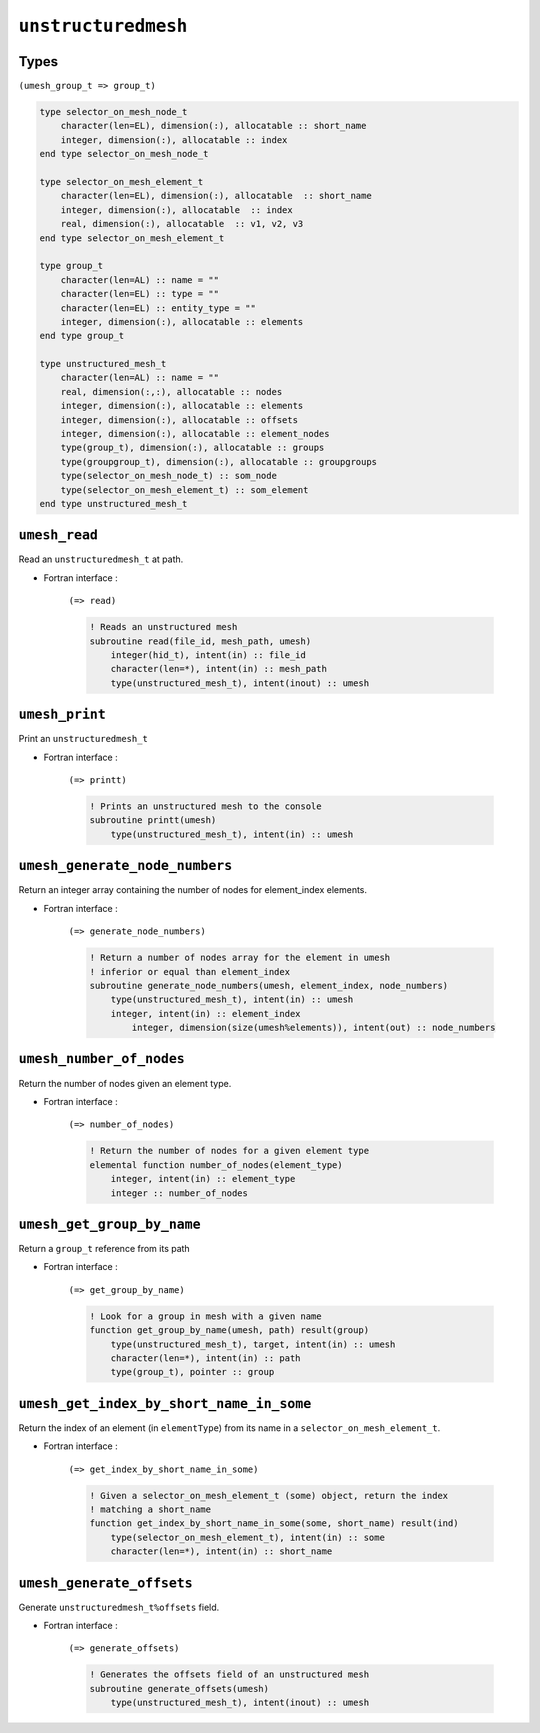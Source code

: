 .. _unstructuredmesh:

``unstructuredmesh``
====================

Types
-----

``(umesh_group_t => group_t)``

.. code-block:: fortran

    type selector_on_mesh_node_t
        character(len=EL), dimension(:), allocatable :: short_name
        integer, dimension(:), allocatable :: index
    end type selector_on_mesh_node_t

    type selector_on_mesh_element_t
        character(len=EL), dimension(:), allocatable  :: short_name
        integer, dimension(:), allocatable  :: index
        real, dimension(:), allocatable  :: v1, v2, v3
    end type selector_on_mesh_element_t

    type group_t
        character(len=AL) :: name = ""
        character(len=EL) :: type = ""
        character(len=EL) :: entity_type = ""
        integer, dimension(:), allocatable :: elements
    end type group_t

    type unstructured_mesh_t
        character(len=AL) :: name = ""
        real, dimension(:,:), allocatable :: nodes
        integer, dimension(:), allocatable :: elements
        integer, dimension(:), allocatable :: offsets
        integer, dimension(:), allocatable :: element_nodes
        type(group_t), dimension(:), allocatable :: groups
        type(groupgroup_t), dimension(:), allocatable :: groupgroups
        type(selector_on_mesh_node_t) :: som_node
        type(selector_on_mesh_element_t) :: som_element
    end type unstructured_mesh_t




``umesh_read``
--------------

Read an ``unstructuredmesh_t`` at path.

* Fortran interface :

    ``(=> read)``

    .. code-block:: fortran

        ! Reads an unstructured mesh
        subroutine read(file_id, mesh_path, umesh)
            integer(hid_t), intent(in) :: file_id
            character(len=*), intent(in) :: mesh_path
            type(unstructured_mesh_t), intent(inout) :: umesh



``umesh_print``
---------------

Print an ``unstructuredmesh_t``

* Fortran interface :

    ``(=> printt)``

    .. code-block:: fortran

        ! Prints an unstructured mesh to the console
        subroutine printt(umesh)
            type(unstructured_mesh_t), intent(in) :: umesh




``umesh_generate_node_numbers``
-------------------------------

Return an integer array containing the number of nodes for element_index
elements.

* Fortran interface :

    ``(=> generate_node_numbers)``

    .. code-block:: fortran

        ! Return a number of nodes array for the element in umesh
        ! inferior or equal than element_index
        subroutine generate_node_numbers(umesh, element_index, node_numbers)
            type(unstructured_mesh_t), intent(in) :: umesh
            integer, intent(in) :: element_index
                integer, dimension(size(umesh%elements)), intent(out) :: node_numbers




``umesh_number_of_nodes``
-------------------------

Return the number of nodes given an element type.

* Fortran interface :

    ``(=> number_of_nodes)``

    .. code-block:: fortran

        ! Return the number of nodes for a given element type
        elemental function number_of_nodes(element_type)
            integer, intent(in) :: element_type
            integer :: number_of_nodes



``umesh_get_group_by_name``
---------------------------

Return a ``group_t`` reference from its path

* Fortran interface :

    ``(=> get_group_by_name)``

    .. code-block:: fortran

        ! Look for a group in mesh with a given name
        function get_group_by_name(umesh, path) result(group)
            type(unstructured_mesh_t), target, intent(in) :: umesh
            character(len=*), intent(in) :: path
            type(group_t), pointer :: group




``umesh_get_index_by_short_name_in_some``
-----------------------------------------

Return the index of an element (in ``elementType``) from its name in a
``selector_on_mesh_element_t``.

* Fortran interface :

    ``(=> get_index_by_short_name_in_some)``

    .. code-block:: fortran

        ! Given a selector_on_mesh_element_t (some) object, return the index
        ! matching a short_name
        function get_index_by_short_name_in_some(some, short_name) result(ind)
            type(selector_on_mesh_element_t), intent(in) :: some
            character(len=*), intent(in) :: short_name


``umesh_generate_offsets``
--------------------------

Generate ``unstructuredmesh_t%offsets`` field.

* Fortran interface :

    ``(=> generate_offsets)``

    .. code-block:: fortran

        ! Generates the offsets field of an unstructured mesh
        subroutine generate_offsets(umesh)
            type(unstructured_mesh_t), intent(inout) :: umesh



